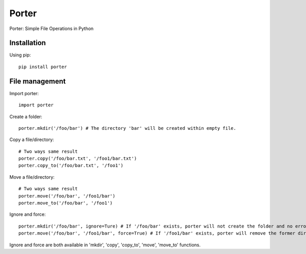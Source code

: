 Porter
======

Porter: Simple File Operations in Python

Installation
------------

Using pip::

    pip install porter

File management
---------------

Import porter::

    import porter

Create a folder::

    porter.mkdir('/foo/bar') # The directory 'bar' will be created within empty file.

Copy a file/directory::

    # Two ways same result
    porter.copy('/foo/bar.txt', '/foo1/bar.txt')
    porter.copy_to('/foo/bar.txt', '/foo1')

Move a file/directory::

    # Two ways same result
    porter.move('/foo/bar', '/foo1/bar')
    porter.move_to('/foo/bar', '/foo1')

Ignore and force::

    porter.mkdir('/foo/bar', ignore=Ture) # If '/foo/bar' exists, porter will not create the folder and no error will occur
    porter.move('/foo/bar', '/foo1/bar', force=True) # If '/foo1/bar' exists, porter will remove the former directory first, then start to move the directory

Ignore and force are both available in 'mkdir', 'copy', 'copy_to', 'move', 'move_to' functions.
